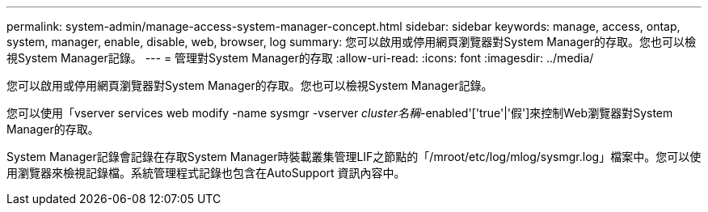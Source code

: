 ---
permalink: system-admin/manage-access-system-manager-concept.html 
sidebar: sidebar 
keywords: manage, access, ontap, system, manager, enable, disable, web, browser, log 
summary: 您可以啟用或停用網頁瀏覽器對System Manager的存取。您也可以檢視System Manager記錄。 
---
= 管理對System Manager的存取
:allow-uri-read: 
:icons: font
:imagesdir: ../media/


[role="lead"]
您可以啟用或停用網頁瀏覽器對System Manager的存取。您也可以檢視System Manager記錄。

您可以使用「vserver services web modify -name sysmgr -vserver _cluster名稱_-enabled'['true'|'假']來控制Web瀏覽器對System Manager的存取。

System Manager記錄會記錄在存取System Manager時裝載叢集管理LIF之節點的「/mroot/etc/log/mlog/sysmgr.log」檔案中。您可以使用瀏覽器來檢視記錄檔。系統管理程式記錄也包含在AutoSupport 資訊內容中。
